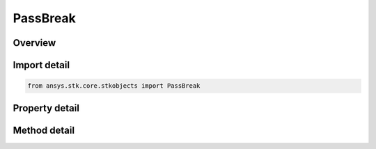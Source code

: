 PassBreak
=========

.. py:class:: ansys.stk.core.stkobjects.PassBreak

   Satellite Pass Break properties.

.. py:currentmodule:: PassBreak

Overview
--------

.. tab-set::

    .. tab-item:: Methods
        
        .. list-table::
            :header-rows: 0
            :widths: auto

            * - :py:attr:`~ansys.stk.core.stkobjects.PassBreak.set_pass_numbering_type`
              - Set the pass number corresponding to the initial conditions of the satellite.

    .. tab-item:: Properties
        
        .. list-table::
            :header-rows: 0
            :widths: auto

            * - :py:attr:`~ansys.stk.core.stkobjects.PassBreak.definition`
              - Get the break angle type and, in the case of latitude, the direction at latitiude crossing.
            * - :py:attr:`~ansys.stk.core.stkobjects.PassBreak.partial_pass_measurement`
              - Gets or sets the method for calculating partial passes.
            * - :py:attr:`~ansys.stk.core.stkobjects.PassBreak.coordinate_system`
              - Gets or sets the coordinate system in which latitude and longitude are to be measured.
            * - :py:attr:`~ansys.stk.core.stkobjects.PassBreak.repeat_ground_track_numbering`
              - Get data on repeat ground track numbering.
            * - :py:attr:`~ansys.stk.core.stkobjects.PassBreak.pass_numbering_type`
              - Get the criterion for pass numbering.
            * - :py:attr:`~ansys.stk.core.stkobjects.PassBreak.pass_numbering`
              - Get pass numbering data.
            * - :py:attr:`~ansys.stk.core.stkobjects.PassBreak.supported_coordinate_systems`
              - Returns supported coordinate systems.



Import detail
-------------

.. code-block:: python

    from ansys.stk.core.stkobjects import PassBreak


Property detail
---------------

.. py:property:: definition
    :canonical: ansys.stk.core.stkobjects.PassBreak.definition
    :type: VehicleDefinition

    Get the break angle type and, in the case of latitude, the direction at latitiude crossing.

.. py:property:: partial_pass_measurement
    :canonical: ansys.stk.core.stkobjects.PassBreak.partial_pass_measurement
    :type: VehiclePartialPassMeasurement

    Gets or sets the method for calculating partial passes.

.. py:property:: coordinate_system
    :canonical: ansys.stk.core.stkobjects.PassBreak.coordinate_system
    :type: VehicleCoordinateSystem

    Gets or sets the coordinate system in which latitude and longitude are to be measured.

.. py:property:: repeat_ground_track_numbering
    :canonical: ansys.stk.core.stkobjects.PassBreak.repeat_ground_track_numbering
    :type: RepeatGroundTrackNumbering

    Get data on repeat ground track numbering.

.. py:property:: pass_numbering_type
    :canonical: ansys.stk.core.stkobjects.PassBreak.pass_numbering_type
    :type: VehiclePassNumbering

    Get the criterion for pass numbering.

.. py:property:: pass_numbering
    :canonical: ansys.stk.core.stkobjects.PassBreak.pass_numbering
    :type: IVehiclePassNumbering

    Get pass numbering data.

.. py:property:: supported_coordinate_systems
    :canonical: ansys.stk.core.stkobjects.PassBreak.supported_coordinate_systems
    :type: list

    Returns supported coordinate systems.


Method detail
-------------








.. py:method:: set_pass_numbering_type(self, pass_numbering: VehiclePassNumbering) -> None
    :canonical: ansys.stk.core.stkobjects.PassBreak.set_pass_numbering_type

    Set the pass number corresponding to the initial conditions of the satellite.

    :Parameters:

    **pass_numbering** : :obj:`~VehiclePassNumbering`

    :Returns:

        :obj:`~None`



